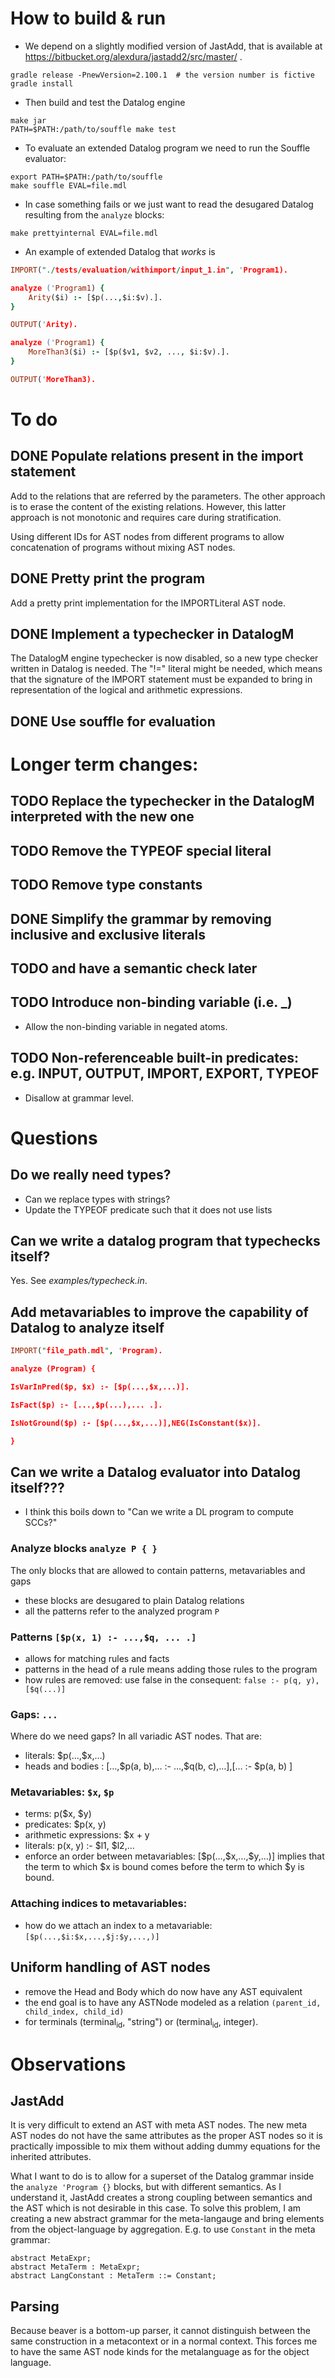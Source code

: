 * How to build & run
- We depend on a slightly modified version of JastAdd, that is available at https://bitbucket.org/alexdura/jastadd2/src/master/ .
#+BEGIN_SRC
gradle release -PnewVersion=2.100.1  # the version number is fictive
gradle install
#+END_SRC

- Then build and test the Datalog engine
#+BEGIN_SRC
make jar
PATH=$PATH:/path/to/souffle make test
#+END_SRC

- To evaluate an extended Datalog program we need to run the Souffle evaluator:
#+BEGIN_SRC
export PATH=$PATH:/path/to/souffle
make souffle EVAL=file.mdl
#+END_SRC
- In case something fails or we just want to read the desugared Datalog resulting from the ~analyze~ blocks:
#+BEGIN_SRC
make prettyinternal EVAL=file.mdl
#+END_SRC
- An example of extended Datalog that /works/ is
#+BEGIN_SRC prolog
IMPORT("./tests/evaluation/withimport/input_1.in", 'Program1).

analyze ('Program1) {
	Arity($i) :- [$p(...,$i:$v).].
}

OUTPUT('Arity).

analyze ('Program1) {
	MoreThan3($i) :- [$p($v1, $v2, ..., $i:$v).].
}

OUTPUT('MoreThan3).
#+END_SRC

* To do
** DONE Populate relations present in the import statement
   CLOSED: [2019-03-01 Fri 18:07]
Add to the relations that are referred by the parameters. The other approach is to erase the content of the existing relations. However, this latter approach is not monotonic and requires care during stratification.

Using different IDs for AST nodes from different programs to allow concatenation of programs without mixing AST nodes.
** DONE Pretty print the program
   CLOSED: [2019-03-01 Fri 18:17]
Add a pretty print implementation for the IMPORTLiteral AST node.

** DONE Implement a typechecker in DatalogM
   CLOSED: [2019-03-04 Mon 12:00]
The DatalogM engine typechecker is now disabled, so a new type checker written in Datalog is needed. The "!=" literal might be needed, which means that the signature of the IMPORT statement must be expanded to bring in representation of the logical and arithmetic expressions.

** DONE Use souffle for evaluation
   CLOSED: [2019-03-06 Wed 18:00]

* Longer term changes:
** TODO Replace the typechecker in the DatalogM interpreted with the new one
** TODO Remove the TYPEOF special literal
** TODO Remove type constants
** DONE Simplify the grammar by removing inclusive and exclusive literals
   CLOSED: [2019-03-15 Fri 09:23]
** TODO and have a semantic check later
** TODO Introduce non-binding variable (i.e. _)
- Allow the non-binding variable in negated atoms.
** TODO Non-referenceable built-in predicates: e.g. INPUT, OUTPUT, IMPORT, EXPORT, TYPEOF
- Disallow at grammar level.

* Questions
** Do we really need types?
- Can we replace types with strings?
- Update the TYPEOF predicate such that it does not use lists

** Can we write a datalog program that typechecks itself?
Yes. See [[examples/typecheck.in]].

** Add metavariables to improve the capability of Datalog to analyze itself
#+BEGIN_SRC prolog
IMPORT("file_path.mdl", 'Program).

analyze (Program) {

IsVarInPred($p, $x) :- [$p(...,$x,...)].

IsFact($p) :- [...,$p(...),... .].

IsNotGround($p) :- [$p(...,$x,...)],NEG(IsConstant($x)].

}

#+END_SRC

** Can we write a Datalog evaluator into Datalog itself???
- I think this boils down to "Can we write a DL program to compute SCCs?"

*** Analyze blocks ~analyze P { }~
The only blocks that are allowed to contain patterns, metavariables and gaps
- these blocks are desugared to plain Datalog relations
- all the patterns refer to the analyzed program ~P~

*** Patterns ~[$p(x, 1) :- ...,$q, ... .]~
- allows for matching rules and facts
- patterns in the head of a rule means adding those rules to the program
- how rules are removed: use false in the consequent:
   ~false :- p(q, y), [$q(...)]~

*** Gaps: ~...~
Where do we need gaps?
In all variadic AST nodes. That are:
- literals: $p(...,$x,...)
- heads and bodies : [...,$p(a, b),... :- ...,$q(b, c),...],[... :- $p(a, b) ]

*** Metavariables: ~$x~, ~$p~
- terms: p($x, $y)
- predicates: $p(x, y)
- arithmetic expressions: $x + y
- literals: p(x, y) :- $l1, $l2,...
- enforce an order between metavariables:
  [$p(...,$x,...,$y,...)] implies that the term to which $x is bound comes before the term to which $y is bound.

*** Attaching indices to metavariables:
- how do we attach an index to a metavariable: ~[$p(...,$i:$x,...,$j:$y,...,)]~

** Uniform handling of AST nodes
- remove the Head and Body which do now have any AST equivalent
- the end goal is to have any ASTNode modeled as a relation ~(parent_id, child_index, child_id)~
- for terminals (terminal_id, "string") or (terminal_id, integer).

* Observations
** JastAdd
It is very difficult to extend an AST with meta AST nodes. The new meta AST nodes do not have the same attributes as the proper AST nodes so it is practically impossible to mix them without adding dummy equations for the inherited attributes.

What I want to do is to allow for a superset of the Datalog grammar inside the ~analyze 'Program {}~ blocks, but with different semantics. As I understand it, JastAdd creates a strong coupling between semantics and the AST which is not desirable in this case. To solve this problem, I am creating a new abstract grammar for the meta-langauge and bring elements from the object-language by aggregation.
E.g. to use ~Constant~ in the meta grammar:
#+BEGIN_SRC
abstract MetaExpr;
abstract MetaTerm : MetaExpr;
abstract LangConstant : MetaTerm ::= Constant;
#+END_SRC

** Parsing
Because beaver is a bottom-up parser, it cannot distinguish between the same construction in a metacontext or in a normal context. This forces me to have the same AST node kinds for the metalanguage as for the object language.
